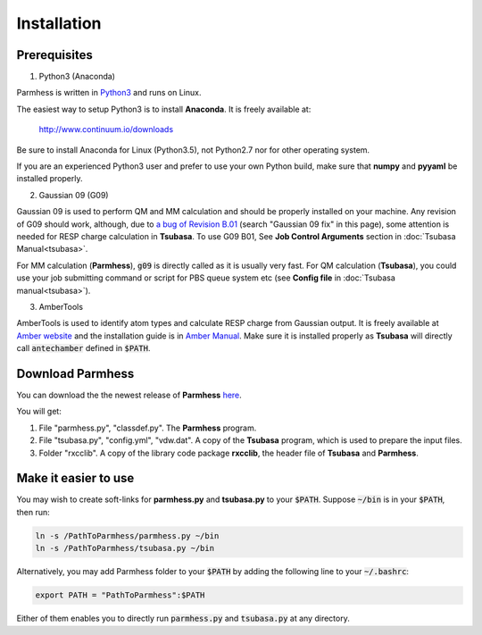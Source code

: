 ============
Installation
============

Prerequisites
-------------

1. Python3 (Anaconda)

Parmhess is written in Python3_ and runs on Linux.

The easiest way to setup Python3 is to install **Anaconda**. It is freely available at:

    http://www.continuum.io/downloads

Be sure to install Anaconda for Linux (Python3.5), not Python2.7 nor for other operating system.

If you are an experienced Python3 user and prefer to use your own Python build, make sure that **numpy** and **pyyaml** be installed properly.

2. Gaussian 09 (G09)

Gaussian 09 is used to perform QM and MM calculation and should be properly installed on your machine. Any revision of G09 should work, although, due to `a bug of Revision B.01`_ (search "Gaussian 09 fix" in this page), some attention is needed for RESP charge calculation in **Tsubasa**. To use G09 B01, See **Job Control Arguments** section in :doc:`Tsubasa Manual<tsubasa>`.

For MM calculation (**Parmhess**), :code:`g09` is directly called as it is usually very fast. For QM calculation (**Tsubasa**), you could use your job submitting command or script for PBS queue system etc (see **Config file** in :doc:`Tsubasa manual<tsubasa>`).

3. AmberTools

AmberTools is used to identify atom types and calculate RESP charge from Gaussian output. It is freely available at `Amber website`_ and the installation guide is in `Amber Manual`_. Make sure it is installed properly as **Tsubasa** will directly call :code:`antechamber` defined in :code:`$PATH`.

Download Parmhess
-----------------
You can download the the newest release of **Parmhess** here_.

.. _here : https://github.com/ruixingw/parmhess/releases

You will get:

1. File "parmhess.py", "classdef.py". The **Parmhess** program.
2. File "tsubasa.py", "config.yml", "vdw.dat". A copy of the **Tsubasa** program, which is used to prepare the input files.
3. Folder "rxcclib".  A copy of the library code package **rxcclib**, the header file of **Tsubasa** and **Parmhess**.


Make it easier to use
---------------------

You may wish to create soft-links for **parmhess.py** and **tsubasa.py** to your :code:`$PATH`. Suppose :code:`~/bin` is in your :code:`$PATH`, then run:

.. code-block:: bash

    ln -s /PathToParmhess/parmhess.py ~/bin
    ln -s /PathToParmhess/tsubasa.py ~/bin

Alternatively, you may add Parmhess folder to your :code:`$PATH` by adding the following line to your :code:`~/.bashrc`:

.. code-block:: bash

   export PATH = "PathToParmhess":$PATH

Either of them enables you to directly run :code:`parmhess.py` and :code:`tsubasa.py` at any directory.


.. _`Amber website` : http://ambermd.org/#AmberTools
.. _`Amber Manual` : http://ambermd.org/doc12/
.. _anaconda : https://www.continuum.io/downloads
.. _Python3: https://www.python.org/
.. _`a bug of Revision B.01` : http://ambermd.org/bugfixesat.html
.. _rxcclib: https://github.com/ruixingw/rxcclib
.. _Tsubasa: https://github.com/ruixingw/tsubasa
